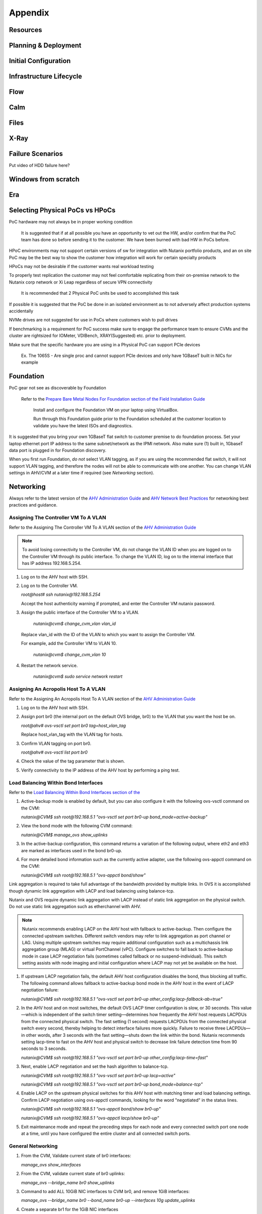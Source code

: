 .. _appendix:

--------
Appendix
--------

Resources
+++++++++++

Planning & Deployment
+++++++++++++++++++++

Initial Configuration
+++++++++++++++++++++

Infrastructure Lifecycle
++++++++++++++++++++++++

Flow
++++

Calm
++++

Files
+++++

X-Ray
+++++

Failure Scenarios
+++++++++++++++++

Put video of HDD failure here?


Windows from scratch
++++++++++++++++++++

Era
+++


Selecting Physical PoCs vs HPoCs
++++++++++++++++++++++++++++++++

PoC hardware may not always be in proper working condition

   It is suggested that if at all possible you have an opportunity to vet out the HW, and/or confirm that the PoC team has done so before sending it to the customer. We have been burned with bad HW in PoCs before.

HPoC environments may not support certain versions of sw for integration with Nutanix portfolio products, and an on site PoC may be the best way to show the customer how integration will work for certain specialty products

HPoCs may not be desirable if the customer wants real workload testing

To properly test replication the customer may not feel comfortable replicating from their on-premise network to the Nutanix corp network or Xi Leap regardless of secure VPN connectivity

   It is recommended that 2 Physical PoC units be used to accomplished this task

If possible it is suggested that the PoC be done in an isolated environment as to not adversely affect production systems accidentally

NVMe drives are not suggested for use in PoCs where customers wish to pull drives

If benchmarking is a requirement for PoC success make sure to engage the performance team to ensure CVMs and the cluster are rightsized for IOMeter, VDIBench, XRAY(Suggested) etc. prior to deployment.

Make sure that the specific hardware you are using in a Physical PoC can support PCIe devices

   Ex. The 1065S - Are single proc and cannot support PCIe devices and only have 1GBaseT built in NICs for example

   .. figure:: images/1.png

Foundation
++++++++++

PoC gear not see as discoverable by Foundation

   Refer to the `Prepare Bare Metal Nodes For Foundation section of the Field Installation Guide <https://portal.nutanix.com/page/documents/details?targetId=Field-Installation-Guide-v4-4:v44-cluster-image-foundation-t.html%23task_lmh_msc_zm>`_

      Install and configure the Foundation VM on your laptop using VirtualBox.

      Run through this Foundation guide prior to the Foundation scheduled at the customer location to validate you have the latest ISOs and diagnostics.

It is suggested that you bring your own 1GBaseT flat switch to customer premise to do foundation process. Set your laptop ethernet port IP address to the same subnet/network as the IPMI network. Also make sure (1) built in, 1GbaseT data port is plugged in for Foundation discovery.

When you first run Foundation, *do not* select VLAN tagging, as if you are using the recommended flat switch, it will not support VLAN tagging, and therefore the nodes will not be able to communicate with one another. You can change VLAN settings in AHV/CVM at a later time if required (see *Networking* section).

Networking
++++++++++

Always refer to the latest version of the `AHV Administration Guide <https://portal.nutanix.com/page/documents/details?targetId=AHV-Admin-Guide-v5_18:AHV-Admin-Guide-v5_18>`_ and `AHV Network Best Practices <https://portal.nutanix.com/page/documents/solutions/details?targetId=BP-2071-AHV-Networking:BP-2071-AHV-Networking>`_ for networking best practices and guidance.

Assigning The Controller VM To A VLAN
.....................................

Refer to the Assigning The Controller VM To A VLAN section of the `AHV Administration Guide <https://portal.nutanix.com/page/documents/details?targetId=AHV-Admin-Guide-v5_18:AHV-Admin-Guide-v5_18>`_

.. note::

   To avoid losing connectivity to the Controller VM, do not change the VLAN ID when you are logged on to the Controller VM through its public interface. To change the VLAN ID, log on to the internal interface that has IP address 192.168.5.254.

#. Log on to the AHV host with SSH.

#. Log on to the Controller VM.

   `root@host# ssh nutanix@192.168.5.254`

   Accept the host authenticity warning if prompted, and enter the Controller VM nutanix password.

#. Assign the public interface of the Controller VM to a VLAN.

      `nutanix@cvm$ change_cvm_vlan vlan_id`

   Replace vlan_id with the ID of the VLAN to which you want to assign the Controller VM.

   For example, add the Controller VM to VLAN 10.

      `nutanix@cvm$ change_cvm_vlan 10`

#. Restart the network service.

      `nutanix@cvm$ sudo service network restart`

Assigning An Acropolis Host To A VLAN
.....................................

Refer to the Assigning An Acropolis Host To A VLAN section of the `AHV Administration Guide <https://portal.nutanix.com/page/documents/details?targetId=AHV-Admin-Guide-v5_18:AHV-Admin-Guide-v5_18>`_

#. Log on to the AHV host with SSH.

#. Assign port br0 (the internal port on the default OVS bridge, br0) to the VLAN that you want the host be on.

   `root@ahv# ovs-vsctl set port br0 tag=host_vlan_tag`

   Replace host_vlan_tag with the VLAN tag for hosts.

#. Confirm VLAN tagging on port br0.

   `root@ahv# ovs-vsctl list port br0`

#. Check the value of the tag parameter that is shown.

#. Verify connectivity to the IP address of the AHV host by performing a ping test.

Load Balancing Within Bond Interfaces
.....................................

Refer to the `Load Balancing Within Bond Interfaces section of the <https://portal.nutanix.com/page/documents/solutions/details?targetId=BP-2071-AHV-Networking:BP-2071-AHV-Networking>`_

#. Active-backup mode is enabled by default, but you can also configure it with the following ovs-vsctl command on the CVM:

   `nutanix@CVM$ ssh root@192.168.5.1 "ovs-vsctl set port br0-up bond_mode=active-backup"`

#. View the bond mode with the following CVM command:

   `nutanix@CVM$ manage_ovs show_uplinks`

#. In the active-backup configuration, this command returns a variation of the following output, where eth2 and eth3 are marked as interfaces used in the bond br0-up.

   .. code::
      Bridge: br0
        Bond: br0-up
          bond_mode: active-backup
          interfaces: eth3 eth2
          lacp: off
          lacp-fallback: false
          lacp_speed: slow

#. For more detailed bond information such as the currently active adapter, use the following ovs-appctl command on the CVM:

   `nutanix@CVM$ ssh root@192.168.5.1 "ovs-appctl bond/show"`

Link aggregation is required to take full advantage of the bandwidth provided by multiple links. In OVS it is accomplished though dynamic link aggregation with LACP and load balancing using balance-tcp.

Nutanix and OVS require dynamic link aggregation with LACP instead of static link aggregation on the physical switch. Do not use static link aggregation such as etherchannel with AHV.

.. note::

   Nutanix recommends enabling LACP on the AHV host with fallback to active-backup. Then configure the connected upstream switches. Different switch vendors may refer to link aggregation as port channel or LAG. Using multiple upstream switches may require additional configuration such as a multichassis link aggregation group (MLAG) or virtual PortChannel (vPC). Configure switches to fall back to active-backup mode in case LACP negotiation fails (sometimes called fallback or no suspend-individual). This switch setting assists with node imaging and initial configuration where LACP may not yet be available on the host.

#. If upstream LACP negotiation fails, the default AHV host configuration disables the bond, thus blocking all traffic. The following command allows fallback to active-backup bond mode in the AHV host in the event of LACP negotiation failure:

   `nutanix@CVM$ ssh root@192.168.5.1 "ovs-vsctl set port br0-up other_config:lacp-fallback-ab=true"`

#. In the AHV host and on most switches, the default OVS LACP timer configuration is slow, or 30 seconds. This value—which is independent of the switch timer setting—determines how frequently the AHV host requests LACPDUs from the connected physical switch. The fast setting (1 second) requests LACPDUs from the connected physical switch every second, thereby helping to detect interface failures more quickly. Failure to receive three LACPDUs—in other words, after 3 seconds with the fast setting—shuts down the link within the bond. Nutanix recommends setting lacp-time to fast on the AHV host and physical switch to decrease link failure detection time from 90 seconds to 3 seconds.

   `nutanix@CVM$ ssh root@192.168.5.1 "ovs-vsctl set port br0-up other_config:lacp-time=fast"`

#. Next, enable LACP negotiation and set the hash algorithm to balance-tcp.

   `nutanix@CVM$ ssh root@192.168.5.1 "ovs-vsctl set port br0-up lacp=active"`

   `nutanix@CVM$ ssh root@192.168.5.1 "ovs-vsctl set port br0-up bond_mode=balance-tcp"`

#. Enable LACP on the upstream physical switches for this AHV host with matching timer and load balancing settings. Confirm LACP negotiation using ovs-appctl commands, looking for the word "negotiated" in the status lines.

   `nutanix@CVM$ ssh root@192.168.5.1 "ovs-appctl bond/show br0-up"`

   `nutanix@CVM$ ssh root@192.168.5.1 "ovs-appctl lacp/show br0-up"`

#. Exit maintenance mode and repeat the preceding steps for each node and every connected switch port one node at a time, until you have configured the entire cluster and all connected switch ports.

General Networking
..................

#. From the CVM, Validate current state of br0 interfaces:

   `manage_ovs show_interfaces`

#. From the CVM, validate current state of br0 uplinks:

   `manage_ovs --bridge_name br0 show_uplinks`

#. Command to add ALL 10GiB NIC interfaces to CVM br0, and remove 1GiB interfaces:

   `manage_ovs --bridge_name br0 --bond_name br0-up --interfaces 10g update_uplinks`

#. Create a separate br1 for the 1GiB NIC interfaces

   `manage_ovs --bridge_name br1 --bond_name br1-up --interfaces 1g --require_link=false update_uplinks`

#. Add specific NIC interfaces to CVM br0:

   `manage_ovs --bridge_name br0 --bond_name br0-up --interfaces eth2,eth3`

#. Command to check the current bond configuration:

   `ovs-appctl bond/list`

Miscellaneous Helpful Commands
..............................

To SSH into the local CVM on an AHV host:

   `ssh nutanix@192.168.5.254`

To shutdown an AHV host:

   `shutdown -h now`

To start a VM in AHV

   `virsh start VM_name`
